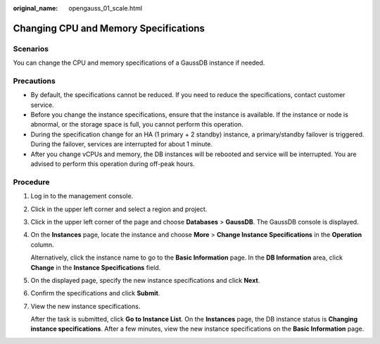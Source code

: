 :original_name: opengauss_01_scale.html

.. _opengauss_01_scale:

Changing CPU and Memory Specifications
======================================

Scenarios
---------

You can change the CPU and memory specifications of a GaussDB instance if needed.

Precautions
-----------

-  By default, the specifications cannot be reduced. If you need to reduce the specifications, contact customer service.
-  Before you change the instance specifications, ensure that the instance is available. If the instance or node is abnormal, or the storage space is full, you cannot perform this operation.
-  During the specification change for an HA (1 primary + 2 standby) instance, a primary/standby failover is triggered. During the failover, services are interrupted for about 1 minute.
-  After you change vCPUs and memory, the DB instances will be rebooted and service will be interrupted. You are advised to perform this operation during off-peak hours.

Procedure
---------

#. Log in to the management console.

#. Click |image1| in the upper left corner and select a region and project.

#. Click |image2| in the upper left corner of the page and choose **Databases** > **GaussDB**. The GaussDB console is displayed.

#. On the **Instances** page, locate the instance and choose **More** > **Change Instance Specifications** in the **Operation** column.

   Alternatively, click the instance name to go to the **Basic Information** page. In the **DB Information** area, click **Change** in the **Instance Specifications** field.

#. On the displayed page, specify the new instance specifications and click **Next**.

#. Confirm the specifications and click **Submit**.

#. View the new instance specifications.

   After the task is submitted, click **Go to Instance List**. On the **Instances** page, the DB instance status is **Changing instance specifications**. After a few minutes, view the new instance specifications on the **Basic Information** page.

.. |image1| image:: /_static/images/en-us_image_0000002088517922.png
.. |image2| image:: /_static/images/en-us_image_0000002124197217.png
